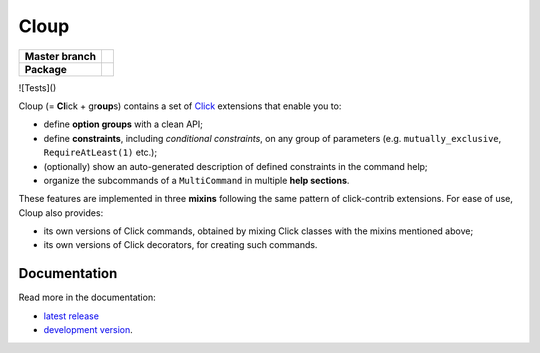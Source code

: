 ========
Cloup
========

====================  ==========================================================
**Master branch**     |tests-status| |coverage| |latest-docs|
--------------------  ----------------------------------------------------------
**Package**           |pypi-release| |python-versions| |release-docs|
====================  ==========================================================

.. |pypi-release| image:: https://img.shields.io/pypi/v/cloup.svg
    :alt: Latest release on PyPI
    :target: https://pypi.org/project/cloup/

![Tests]()

.. |tests-status| image:: https://github.com/janLuke/cloup/workflows/Tests/badge.svg
    :alt: Tests status
    :target: https://github.com/janLuke/cloup/actions?query=workflow%3ATests

.. |coverage| image:: https://codecov.io/github/janLuke/cloup/coverage.svg?branch=master
    :alt: Coverage Status
    :target: https://codecov.io/github/janLuke/cloup?branch=master

.. |python-versions| image:: https://img.shields.io/pypi/pyversions/cloup.svg
    :alt: Supported versions
    :target: https://pypi.org/project/cloup

.. |latest-docs| image:: https://readthedocs.org/projects/cloup/badge/?version=latest
    :alt: Documentation Status (master branch)
    :target: https://cloup.readthedocs.io/en/latest/

.. |release-docs| image:: https://readthedocs.org/projects/cloup/badge/?version=stable
    :alt: Documentation Status (latest release)
    :target: https://cloup.readthedocs.io/en/stable/

Cloup (= **Cl**\ick + gr\ **oup**\s) contains a set of
`Click <https://github.com/pallets/click>`_ extensions that enable you to:

- define **option groups** with a clean API;

- define **constraints**, including *conditional constraints*, on any group of
  parameters (e.g. ``mutually_exclusive``, ``RequireAtLeast(1)`` etc.);

- (optionally) show an auto-generated description of defined constraints in the
  command help;

- organize the subcommands of a ``MultiCommand`` in multiple **help sections**.

These features are implemented in three **mixins** following the same pattern of
click-contrib extensions. For ease of use, Cloup also provides:

- its own versions of Click commands, obtained by mixing Click classes with the
  mixins mentioned above;
- its own versions of Click decorators, for creating such commands.

.. if-doc-stop-here

Documentation
=============
Read more in the documentation:

* `latest release <https://cloup.readthedocs.io/en/stable/>`_
* `development version <https://cloup.readthedocs.io/en/latest/>`_.
